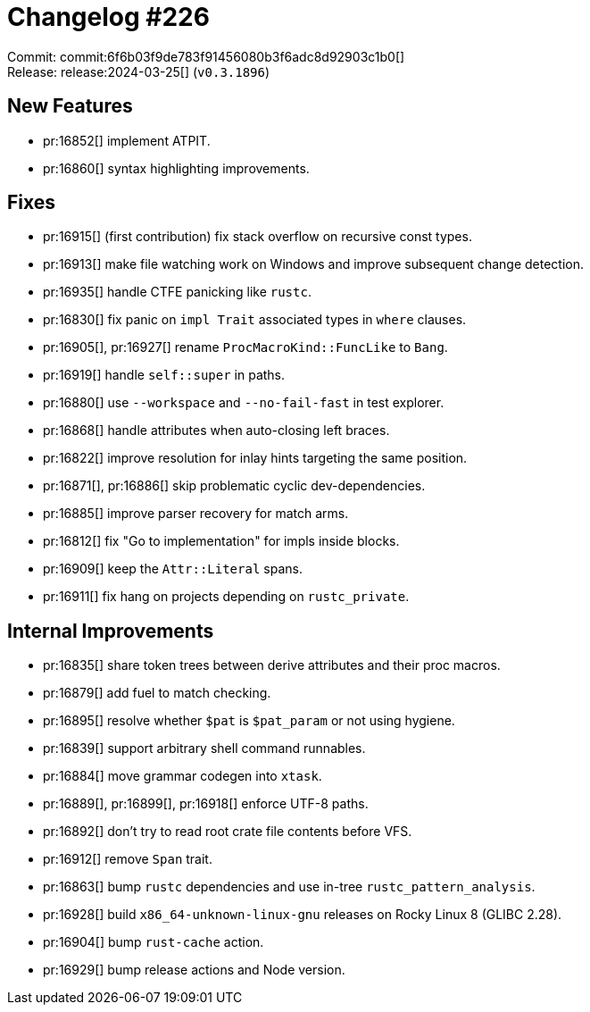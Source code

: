 = Changelog #226
:sectanchors:
:experimental:
:page-layout: post

Commit: commit:6f6b03f9de783f91456080b3f6adc8d92903c1b0[] +
Release: release:2024-03-25[] (`v0.3.1896`)

== New Features

* pr:16852[] implement ATPIT.
* pr:16860[] syntax highlighting improvements.

== Fixes

* pr:16915[] (first contribution) fix stack overflow on recursive const types.
* pr:16913[] make file watching work on Windows and improve subsequent change detection.
* pr:16935[] handle CTFE panicking like `rustc`.
* pr:16830[] fix panic on `impl Trait` associated types in `where` clauses.
* pr:16905[], pr:16927[] rename `ProcMacroKind::FuncLike` to `Bang`.
* pr:16919[] handle `self::super` in paths.
* pr:16880[] use `--workspace` and `--no-fail-fast` in test explorer.
* pr:16868[] handle attributes when auto-closing left braces.
* pr:16822[] improve resolution for inlay hints targeting the same position.
* pr:16871[], pr:16886[] skip problematic cyclic dev-dependencies.
* pr:16885[] improve parser recovery for match arms.
* pr:16812[] fix "Go to implementation" for impls inside blocks.
* pr:16909[] keep the `Attr::Literal` spans.
* pr:16911[] fix hang on projects depending on `rustc_private`.

== Internal Improvements

* pr:16835[] share token trees between derive attributes and their proc macros.
* pr:16879[] add fuel to match checking.
* pr:16895[] resolve whether `$pat` is `$pat_param` or not using hygiene.
* pr:16839[] support arbitrary shell command runnables.
* pr:16884[] move grammar codegen into `xtask`.
* pr:16889[], pr:16899[], pr:16918[] enforce UTF-8 paths.
* pr:16892[] don't try to read root crate file contents before VFS.
* pr:16912[] remove `Span` trait.
* pr:16863[] bump `rustc` dependencies and use in-tree `rustc_pattern_analysis`.
* pr:16928[] build `x86_64-unknown-linux-gnu` releases on Rocky Linux 8 (GLIBC 2.28).
* pr:16904[] bump `rust-cache` action.
* pr:16929[] bump release actions and Node version.
